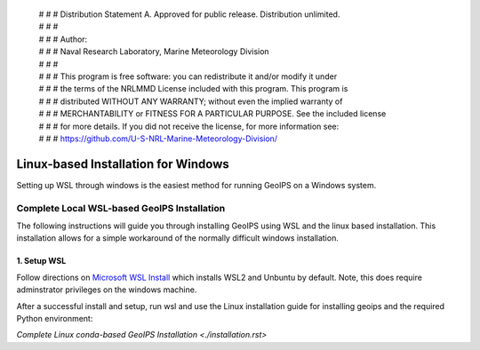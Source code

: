  | # # # Distribution Statement A. Approved for public release. Distribution unlimited.
 | # # #
 | # # # Author:
 | # # # Naval Research Laboratory, Marine Meteorology Division
 | # # #
 | # # # This program is free software: you can redistribute it and/or modify it under
 | # # # the terms of the NRLMMD License included with this program. This program is
 | # # # distributed WITHOUT ANY WARRANTY; without even the implied warranty of
 | # # # MERCHANTABILITY or FITNESS FOR A PARTICULAR PURPOSE. See the included license
 | # # # for more details. If you did not receive the license, for more information see:
 | # # # https://github.com/U-S-NRL-Marine-Meteorology-Division/

************************************
Linux-based Installation for Windows
************************************

Setting up WSL through windows is the easiest method for running GeoIPS on
a Windows system.

Complete Local WSL-based GeoIPS Installation
==============================================

The following instructions will guide you through installing GeoIPS using
WSL and the linux based installation. This installation allows for a simple 
workaround of the normally difficult windows installation.

1. Setup WSL 
-----------------------------------

Follow directions on
`Microsoft WSL Install <https://learn.microsoft.com/en-us/windows/wsl/install>`_ 
which installs WSL2 and Unbuntu by default.
Note, this does require adminstrator privileges on 
the windows machine.

After a successful install and setup, run wsl and use the Linux installation
guide for installing geoips and the required Python environment:

`Complete Linux conda-based GeoIPS Installation <./installation.rst>`
